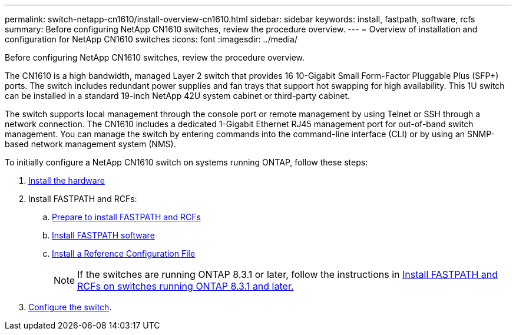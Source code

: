 ---
permalink: switch-netapp-cn1610/install-overview-cn1610.html
sidebar: sidebar
keywords: install, fastpath, software, rcfs
summary: Before configuring NetApp CN1610 switches, review the procedure overview.
---
= Overview of installation and configuration for NetApp CN1610 switches
:icons: font
:imagesdir: ../media/

[.lead]
Before configuring NetApp CN1610 switches, review the procedure overview.

The CN1610 is a high bandwidth, managed Layer 2 switch that provides 16 10-Gigabit Small Form-Factor Pluggable Plus (SFP+) ports. The switch includes redundant power supplies and fan trays that support hot swapping for high availability. This 1U switch can be installed in a standard 19-inch NetApp 42U system cabinet or third-party cabinet.

The switch supports local management through the console port or remote management by using Telnet or SSH through a network connection. The CN1610 includes a dedicated 1-Gigabit Ethernet RJ45 management port for out-of-band switch management. You can manage the switch by entering commands into the command-line interface (CLI) or by using an SNMP-based network management system (NMS).

To initially configure a NetApp CN1610 switch on systems running ONTAP, follow these steps:

. link:install-hardware-cn1610.html[Install the hardware]
. Install FASTPATH and RCFs:
.. link:prepare-install-fastpath-rcfs.html[Prepare to install FASTPATH and RCFs]
.. link:install-fastpath-software.html[Install FASTPATH software]
.. link:install-rcf-file.html[Install a Reference Configuration File]
+
NOTE: If the switches are running ONTAP 8.3.1 or later, follow the instructions in link:install-fastpath-rcf-831.html[Install FASTPATH and RCFs on switches running ONTAP 8.3.1 and later.]
+
. link:configure-hardware-cn1610.html[Configure the switch].


